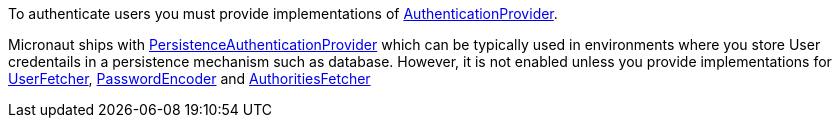 To authenticate users you must provide implementations of link:{api}/io/micronaut/security/authentication/AuthenticationProvider.html[AuthenticationProvider].

Micronaut ships with link:{api}/io/micronaut/security/authentication/providers/PersistenceAuthenticationProvider.html[PersistenceAuthenticationProvider] which can be typically used
in environments where you store User credentails in a persistence mechanism such as database. However, it is not enabled unless you provide implementations for link:{api}/io/micronaut/security/authentication/providers/UserFetcher.html[UserFetcher],
link:{api}/io/micronaut/security/authentication/providers/PasswordEncoder.html[PasswordEncoder] and  link:{api}/io/micronaut/security/authentication/providers/AuthoritiesFetcher.html[AuthoritiesFetcher]